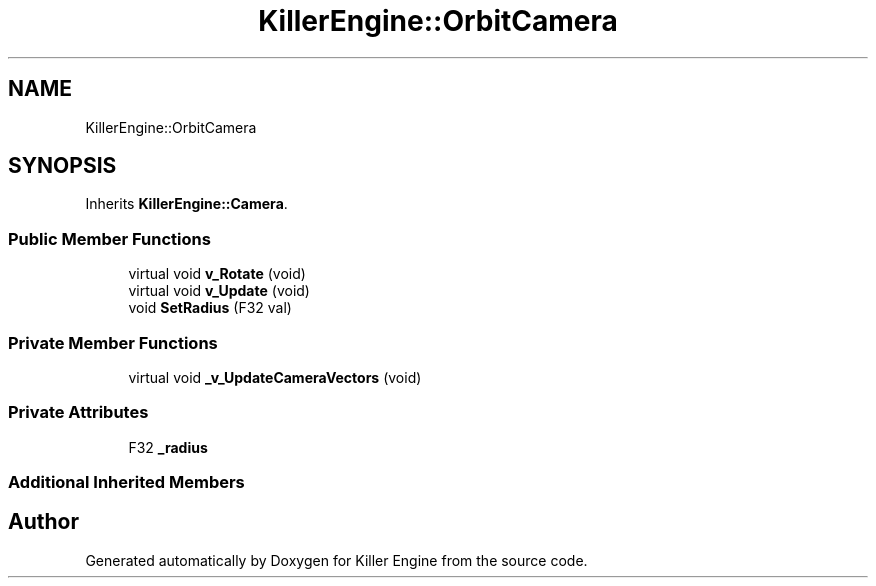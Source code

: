 .TH "KillerEngine::OrbitCamera" 3 "Sun Jan 13 2019" "Killer Engine" \" -*- nroff -*-
.ad l
.nh
.SH NAME
KillerEngine::OrbitCamera
.SH SYNOPSIS
.br
.PP
.PP
Inherits \fBKillerEngine::Camera\fP\&.
.SS "Public Member Functions"

.in +1c
.ti -1c
.RI "virtual void \fBv_Rotate\fP (void)"
.br
.ti -1c
.RI "virtual void \fBv_Update\fP (void)"
.br
.ti -1c
.RI "void \fBSetRadius\fP (F32 val)"
.br
.in -1c
.SS "Private Member Functions"

.in +1c
.ti -1c
.RI "virtual void \fB_v_UpdateCameraVectors\fP (void)"
.br
.in -1c
.SS "Private Attributes"

.in +1c
.ti -1c
.RI "F32 \fB_radius\fP"
.br
.in -1c
.SS "Additional Inherited Members"


.SH "Author"
.PP 
Generated automatically by Doxygen for Killer Engine from the source code\&.
